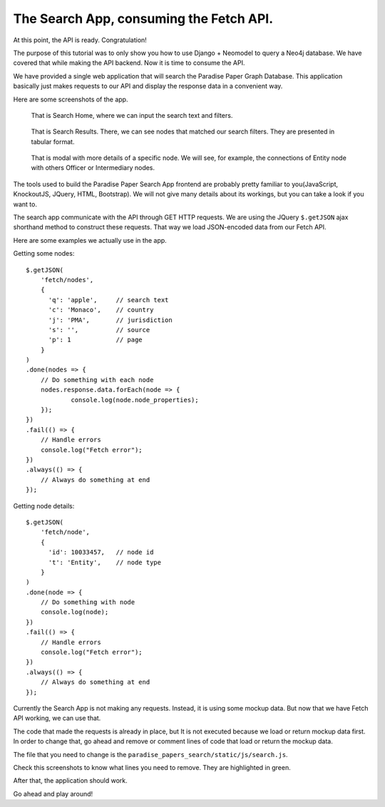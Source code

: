 ========================================
The Search App, consuming the Fetch API.
========================================

At this point, the API is ready. Congratulation!

The purpose of this tutorial was to only show you how to use Django + Neomodel to query a Neo4j
database. We have covered that while making the API backend. Now it is time to consume the API.

We have provided a single web application that will search the Paradise Paper Graph Database. This
application basically just makes requests to our API and display the response data in a
convenient way.

Here are some screenshots of the app.

.. figure:: _images/part07-img1.png
   :width: 100%
   :alt: Search Home

   That is Search Home, where we can input the search text and filters.


.. figure:: _images/part07-img2.png
   :width: 100%
   :alt: Search Results

   That is Search Results. There, we can see nodes that matched our search filters. 
   They are presented in tabular format.


.. figure:: _images/part07-img3.png
   :width: 100%
   :alt: Node Details

   That is modal with more details of a specific node. We will see, for example,
   the connections of Entity node with others Officer or Intermediary nodes.

The tools used to build the Paradise Paper Search App frontend are probably pretty familiar to
you(JavaScript, KnockoutJS, JQuery, HTML, Bootstrap). We will not give many details about its 
workings, but you can take a look if you want to.

The search app communicate with the API through GET HTTP requests. We are using the JQuery
``$.getJSON`` ajax shorthand method to construct these requests. That way we load JSON-encoded data
from our Fetch API.

Here are some examples we actually use in the app.

Getting some nodes::

    $.getJSON(
        'fetch/nodes',
        { 
          'q': 'apple',     // search text
          'c': 'Monaco',    // country
          'j': 'PMA',       // jurisdiction
          's': '',          // source
          'p': 1            // page
        }
    )
    .done(nodes => {
        // Do something with each node
        nodes.response.data.forEach(node => {
        	console.log(node.node_properties);
        });
    })
    .fail(() => {
        // Handle errors
        console.log("Fetch error");
    })
    .always(() => {
        // Always do something at end
    });


Getting node details::

    $.getJSON(
        'fetch/node',
        { 
          'id': 10033457,   // node id
          't': 'Entity',    // node type
        }
    )
    .done(node => {
        // Do something with node
        console.log(node);
    })
    .fail(() => {
        // Handle errors
        console.log("Fetch error");
    })
    .always(() => {
        // Always do something at end
    });


Currently the Search App is not making any requests. Instead, it is using some mockup data. But
now that we have Fetch API working, we can use that.

The code that made the requests is already in place, but It is not executed because we load or 
return mockup data first. In order to change that, go ahead and remove or comment lines of code
that load or return the mockup data.

The file that you need to change is the ``paradise_papers_search/static/js/search.js``.
 
Check this screenshots to know what lines you need to remove. They are highlighted in green.

.. image:: _images/part07-img4.png
   :width: 100%

.. image:: _images/part07-img5.png
   :width: 100%


After that, the application should work.

Go ahead and play around!
